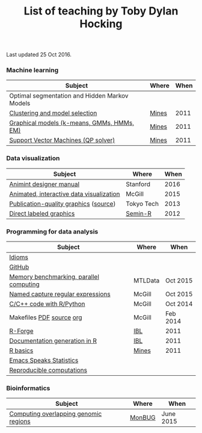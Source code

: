 #+TITLE: List of teaching by Toby Dylan Hocking

Last updated 25 Oct 2016.

*** Machine learning

| Subject                                       | Where | When |
|-----------------------------------------------+-------+------|
| Optimal segmentation and Hidden Markov Models |       |      |
| [[http://cbio.ensmp.fr/~thocking/mines-course/2011-05-13-clustering/2011-05-13-clustering.html][Clustering and model selection]]                | [[http://cbio.ensmp.fr/~thocking/mines-course/Mines-ParisTech-machine-learning-projects.html][Mines]] | 2011 |
| [[http://cbio.ensmp.fr/~thocking/mines-course/2011-04-29-graphical-models/graphical-models.html][Graphical models (k-means, GMMs, HMMs, EM)]]    | [[http://cbio.ensmp.fr/~thocking/mines-course/Mines-ParisTech-machine-learning-projects.html][Mines]] | 2011 |
| [[http://cbio.ensmp.fr/~thocking/mines-course/2011-04-01-svm/svm-qp.pdf][Support Vector Machines (QP solver)]]           | [[http://cbio.ensmp.fr/~thocking/mines-course/Mines-ParisTech-machine-learning-projects.html][Mines]] | 2011 |

*** Data visualization

| Subject                                  | Where      | When |
|------------------------------------------+------------+------|
| [[http://cbio.mines-paristech.fr/~thocking/animint-book/Ch00-preface.html][Animint designer manual]]                  | Stanford   | 2016 |
| [[https://github.com/tdhock/animint-tutorial][Animated, interactive data visualization]] | McGill     | 2015 |
| [[http://sugiyama-www.cs.titech.ac.jp/~toby/org/HOCKING-graphics-tutorial.html][Publication-quality graphics]] ([[https://github.com/tdhock/graphics-tutorial][source]])    | Tokyo Tech | 2013 |
| [[http://sugiyama-www.cs.titech.ac.jp/~toby/papers/2012-03-28-Recent-advances-in-direct-labeled-graphics/2012-03-29-HOCKING-directlabels-semin-r.pdf][Direct labeled graphics]]                  | [[http://rug.mnhn.fr/semin-r/][Semin-R]]    | 2012 |

*** Programming for data analysis

| Subject                                 | Where   | When     |
|-----------------------------------------+---------+----------|
| [[https://github.com/tdhock/idioms][Idioms]]                                  |         |          |
| [[https://github.com/tdhock/github-tutorial][GitHub]]                                  |         |          |
| [[https://github.com/tdhock/mclapply-memory][Memory benchmarking, parallel computing]] | MTLData | Oct 2015 |
| [[https://github.com/tdhock/regex-tutorial][Named capture regular expressions]]       | McGill  | Oct 2015 |
| [[https://github.com/tdhock/when-c][C/C++ code with R/Python]]                | McGill  | Oct 2014 |
| Makefiles [[https://github.com/tdhock/makefile-slides/raw/master/HOCKING-makefiles.pdf][PDF]] [[https://github.com/tdhock/makefile-slides][source]] [[http://sugiyama-www.cs.titech.ac.jp/~toby/org/HOCKING-Makefiles.html][org]]                | McGill  | Feb 2014 |
| [[http://sugiyama-www.cs.titech.ac.jp/~toby/papers/2011-06-09-R-package-development-presentations-for-IBL/2011-06-09-HOCKING-R-Forge.pdf][R-Forge]]                                 | [[https://wikis.univ-lille1.fr/bilille/ingenieurs][IBL]]     | 2011     |
| [[http://sugiyama-www.cs.titech.ac.jp/~toby/papers/2011-06-09-R-package-development-presentations-for-IBL/2011-06-09-HOCKING-inlinedocs.pdf][Documentation generation in R]]           | [[https://wikis.univ-lille1.fr/bilille/ingenieurs][IBL]]     | 2011     |
| [[http://cbio.ensmp.fr/~thocking/mines-course/2011-04-01-svm/Mines-Intro-To-R.html][R basics]]                                | [[http://cbio.ensmp.fr/~thocking/mines-course/Mines-ParisTech-machine-learning-projects.html][Mines]]   | 2011     |
| [[http://sugiyama-www.cs.titech.ac.jp/~toby/org/HOCKING-emacs-ess-R.html][Emacs Speaks Statistics]]                 |         |          |
| [[http://sugiyama-www.cs.titech.ac.jp/~toby/org/HOCKING-reproducible-research-with-R.html][Reproducible computations]]               |         |          |

*** Bioinformatics

| Subject                                       | Where      |      When |
|-----------------------------------------------+------------+-----------|
| [[https://github.com/tdhock/datatable-foverlaps][Computing overlapping genomic regions]]         | [[http://www.monbug.ca/][MonBUG]]     | June 2015 |
